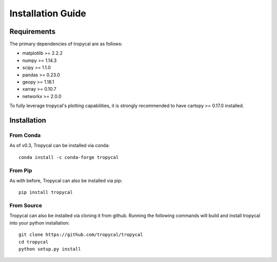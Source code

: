 ==================
Installation Guide
==================

------------
Requirements
------------

The primary dependencies of tropycal are as follows:

* matplotlib >= 2.2.2
* numpy >= 1.14.3
* scipy >= 1.1.0
* pandas >= 0.23.0
* geopy >= 1.18.1
* xarray >= 0.10.7
* networkx >= 2.0.0

To fully leverage tropycal's plotting capabilities, it is strongly recommended to have cartopy >= 0.17.0 installed.

------------
Installation
------------

From Conda
~~~~~~~~~~

As of v0.3, Tropycal can be installed via conda::

    conda install -c conda-forge tropycal

From Pip
~~~~~~~~

As with before, Tropycal can also be installed via pip::

    pip install tropycal

From Source
~~~~~~~~~~~

Tropycal can also be installed via cloning it from github. Running the following commands
will build and install tropycal into your python installation::

    git clone https://github.com/tropycal/tropycal
    cd tropycal
    python setup.py install
